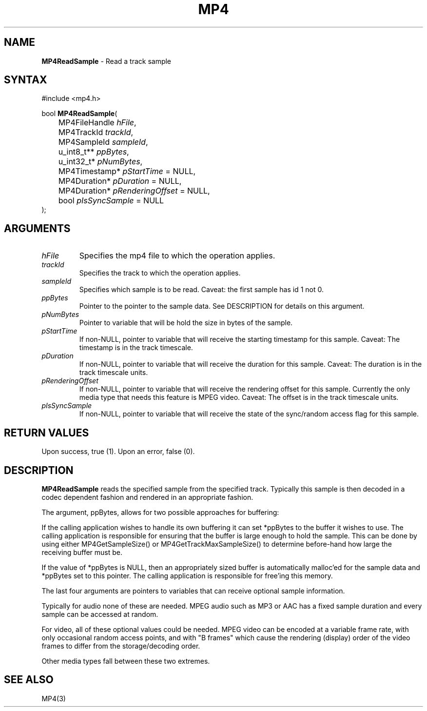.TH "MP4" "3" "Version 0.9" "Cisco Systems Inc." "MP4 File Format Library"
.SH "NAME"
.LP 
\fBMP4ReadSample\fR \- Read a track sample
.SH "SYNTAX"
.LP 
#include <mp4.h>
.LP 
bool \fBMP4ReadSample\fR(
.br 
	MP4FileHandle \fIhFile\fP,
.br 
	MP4TrackId \fItrackId\fP,
.br 
	MP4SampleId \fIsampleId\fP,
.br 
	u_int8_t** \fIppBytes\fP,
.br 
	u_int32_t* \fIpNumBytes\fP,
.br 
	MP4Timestamp* \fIpStartTime\fP = NULL,
.br 
	MP4Duration* \fIpDuration\fP = NULL,
.br 
	MP4Duration* \fIpRenderingOffset\fP = NULL,
.br 
	bool \fIpIsSyncSample\fP = NULL
.br 
);
.SH "ARGUMENTS"
.LP 
.TP 
\fIhFile\fP
Specifies the mp4 file to which the operation applies.
.TP 
\fItrackId\fP
Specifies the track to which the operation applies.
.TP 
\fIsampleId\fP
Specifies which sample is to be read. Caveat: the first sample has id 1 not 0.
.TP 
\fIppBytes\fP
Pointer to the pointer to the sample data. See DESCRIPTION for details on this argument. 
.TP 
\fIpNumBytes\fP
Pointer to variable that will be hold the size in bytes of the sample.
.TP 
\fIpStartTime\fP
If non\-NULL, pointer to variable that will receive the starting timestamp for this sample. Caveat: The timestamp is in the track timescale.
.TP 
\fIpDuration\fP
If non\-NULL, pointer to variable that will receive the duration for this sample. Caveat: The duration is in the track timescale units.
.TP 
\fIpRenderingOffset\fP
If non\-NULL, pointer to variable that will receive the rendering offset for this sample. Currently the only media type that needs this feature is MPEG video. Caveat: The offset is in the track timescale units.
.TP 
\fIpIsSyncSample\fP
If non\-NULL, pointer to variable that will receive the state of the sync/random access flag for this sample.
.SH "RETURN VALUES"
.LP 
Upon success, true (1). Upon an error, false (0).
.SH "DESCRIPTION"
.LP 
\fBMP4ReadSample\fR reads the specified sample from the specified track. Typically this sample is then decoded in a codec dependent fashion and rendered in an appropriate fashion.
.LP 
The argument, ppBytes, allows for two possible approaches for buffering:
.LP 
If the calling application wishes to handle its own buffering it can set *ppBytes to the buffer it wishes to use. The calling application is responsible for ensuring that the buffer is large enough to hold the sample. This can be done by using either MP4GetSampleSize() or MP4GetTrackMaxSampleSize() to determine before\-hand how large the receiving buffer must be.
.LP 
If the value of *ppBytes is NULL, then an appropriately sized buffer is automatically malloc'ed for the sample data and *ppBytes set to this pointer. The calling application is responsible for free'ing this memory. 

The last four arguments are pointers to variables that can receive optional sample information. 
.LP 
Typically for audio none of these are needed. MPEG audio such as MP3 or AAC has a fixed sample duration and every sample can be accessed at random. 
.LP 
For video, all of these optional values could be needed. MPEG video can be encoded at a variable frame rate, with only occasional random access points, and with "B frames" which cause the rendering (display) order of the video frames to differ from the storage/decoding order.
.LP 
Other media types fall between these two extremes.
.SH "SEE ALSO"
.LP 
MP4(3)
